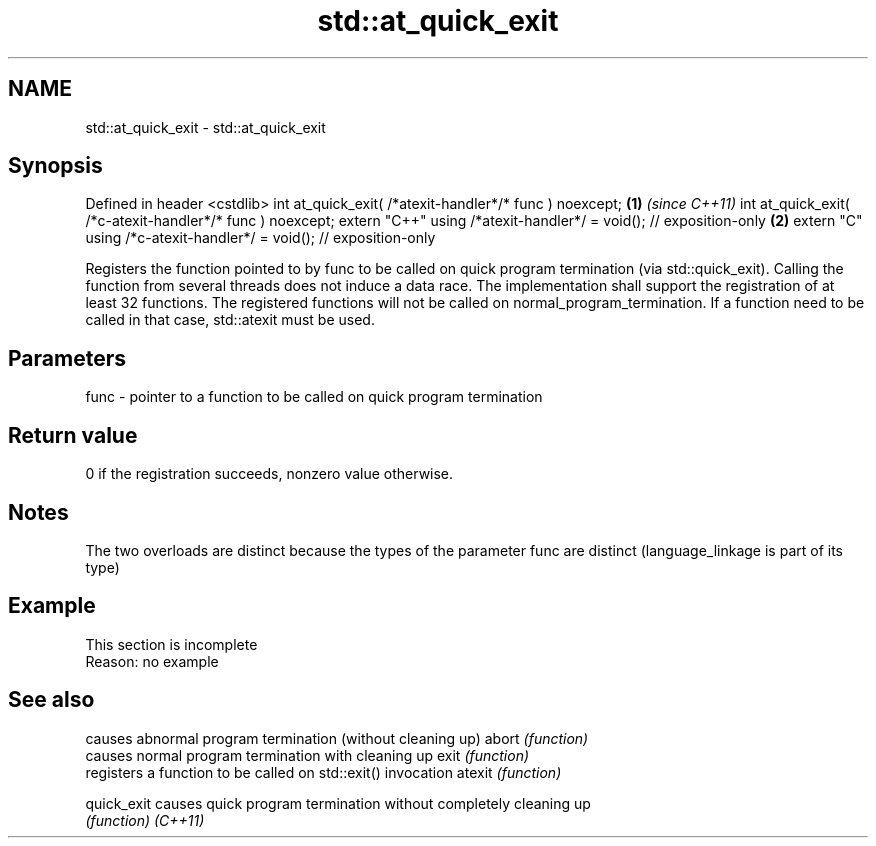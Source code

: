 .TH std::at_quick_exit 3 "2020.03.24" "http://cppreference.com" "C++ Standard Libary"
.SH NAME
std::at_quick_exit \- std::at_quick_exit

.SH Synopsis

Defined in header <cstdlib>
int at_quick_exit( /*atexit-handler*/* func ) noexcept;            \fB(1)\fP \fI(since C++11)\fP
int at_quick_exit( /*c-atexit-handler*/* func ) noexcept;
extern "C++" using /*atexit-handler*/ = void(); // exposition-only \fB(2)\fP
extern "C" using /*c-atexit-handler*/ = void(); // exposition-only

Registers the function pointed to by func to be called on quick program termination (via std::quick_exit).
Calling the function from several threads does not induce a data race. The implementation shall support the registration of at least 32 functions.
The registered functions will not be called on normal_program_termination. If a function need to be called in that case, std::atexit must be used.

.SH Parameters


func - pointer to a function to be called on quick program termination


.SH Return value

0 if the registration succeeds, nonzero value otherwise.

.SH Notes

The two overloads are distinct because the types of the parameter func are distinct (language_linkage is part of its type)

.SH Example


 This section is incomplete
 Reason: no example


.SH See also


           causes abnormal program termination (without cleaning up)
abort      \fI(function)\fP
           causes normal program termination with cleaning up
exit       \fI(function)\fP
           registers a function to be called on std::exit() invocation
atexit     \fI(function)\fP

quick_exit causes quick program termination without completely cleaning up
           \fI(function)\fP
\fI(C++11)\fP




